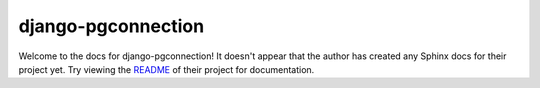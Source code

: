 django-pgconnection
=======================================================================

Welcome to the docs for django-pgconnection! It doesn't appear that
the author has created any Sphinx docs for their project yet. Try
viewing the `README <https://github.com/jyveapp/django-pgconnection>`_
of their project for documentation.
